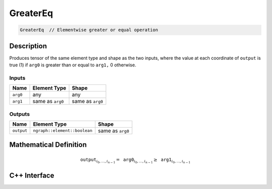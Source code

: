 .. greater_eq.rst:

#########
GreaterEq
#########

.. code-block:: cpp

   GreaterEq  // Elementwise greater or equal operation


Description
===========

Produces tensor of the same element type and shape as the two inputs,
where the value at each coordinate of ``output`` is true (1) if
``arg0`` is greater than or equal to ``arg1,`` 0 otherwise.

Inputs
------

+-----------------+-------------------------+--------------------------------+
| Name            | Element Type            | Shape                          |
+=================+=========================+================================+
| ``arg0``        | any                     | any                            |
+-----------------+-------------------------+--------------------------------+
| ``arg1``        | same as ``arg0``        | same as ``arg0``               |
+-----------------+-------------------------+--------------------------------+

Outputs
-------

+-----------------+------------------------------+--------------------------------+
| Name            | Element Type                 | Shape                          |
+=================+==============================+================================+
| ``output``      | ``ngraph::element::boolean`` | same as ``arg0``               |
+-----------------+------------------------------+--------------------------------+


Mathematical Definition
=======================

.. math::

   \mathtt{output}_{i_0, \ldots, i_{n-1}} = \mathtt{arg0}_{i_0, \ldots, i_{n-1}} \ge \mathtt{arg1}_{i_0, \ldots, i_{n-1}}


C++ Interface
=============

.. doxygenclass:: ngraph::op::v0::GreaterEq
   :project: ngraph
   :members:
